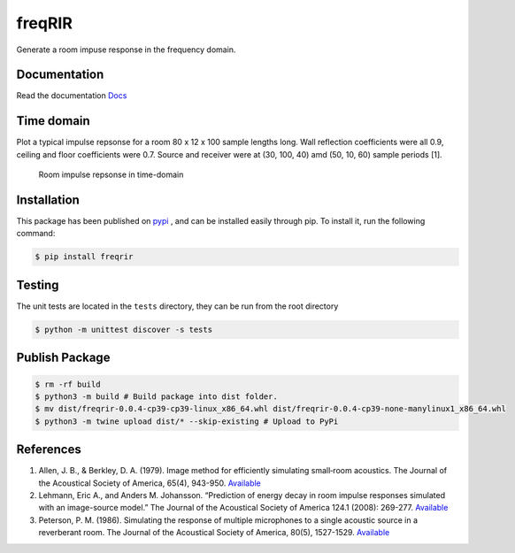 freqRIR
=======

|Documentation Status| |Python package|

Generate a room impuse response in the frequency domain.

Documentation
-------------

Read the documentation
`Docs <https://freqrir.readthedocs.io/en/latest/index.html>`__

Time domain
-----------

Plot a typical impulse repsonse for a room 80 x 12 x 100 sample lengths
long. Wall reflection coefficients were all 0.9, ceiling and floor
coefficients were 0.7. Source and receiver were at (30, 100, 40) amd
(50, 10, 60) sample periods [1].

.. figure:: ./timerir.png
   :alt: Room impulse repsonse in time-domain

   Room impulse repsonse in time-domain

Installation
------------

This package has been published on 
`pypi <https://pypi.org/project/freqrir/>`__ 
, and can be installed easily through pip. To install it, run the following command:

.. code:: bash

   $ pip install freqrir

Testing
-------

The unit tests are located in the ``tests`` directory, they can be run
from the root directory

.. code:: bash

   $ python -m unittest discover -s tests

Publish Package 
--------------- 

.. code:: bash 

   $ rm -rf build
   $ python3 -m build # Build package into dist folder. 
   $ mv dist/freqrir-0.0.4-cp39-cp39-linux_x86_64.whl dist/freqrir-0.0.4-cp39-none-manylinux1_x86_64.whl
   $ python3 -m twine upload dist/* --skip-existing # Upload to PyPi

References
----------

1. Allen, J. B., & Berkley, D. A. (1979). Image method for efficiently
   simulating small‐room acoustics. The Journal of the Acoustical
   Society of America, 65(4), 943-950.
   `Available <https://asa.scitation.org/doi/abs/10.1121/1.382599>`__
2. Lehmann, Eric A., and Anders M. Johansson. “Prediction of energy
   decay in room impulse responses simulated with an image-source
   model.” The Journal of the Acoustical Society of America 124.1
   (2008): 269-277.
   `Available <https://asa.scitation.org/doi/full/10.1121/1.2936367>`__
3. Peterson, P. M. (1986). Simulating the response of multiple microphones 
   to a single acoustic source in a reverberant room. The Journal of the 
   Acoustical Society of America, 80(5), 1527-1529.
   `Available <https://asa.scitation.org/doi/abs/10.1121/1.394357>`__

.. |Documentation Status| image:: https://readthedocs.org/projects/freqrir/badge/?version=latest
   :target: https://freqrir.readthedocs.io/en/latest/?badge=latest
.. |Python package| image:: https://github.com/woodRock/freqRIR/actions/workflows/test.yml/badge.svg
   :target: https://github.com/woodRock/freqRIR/actions/workflows/test.yml
